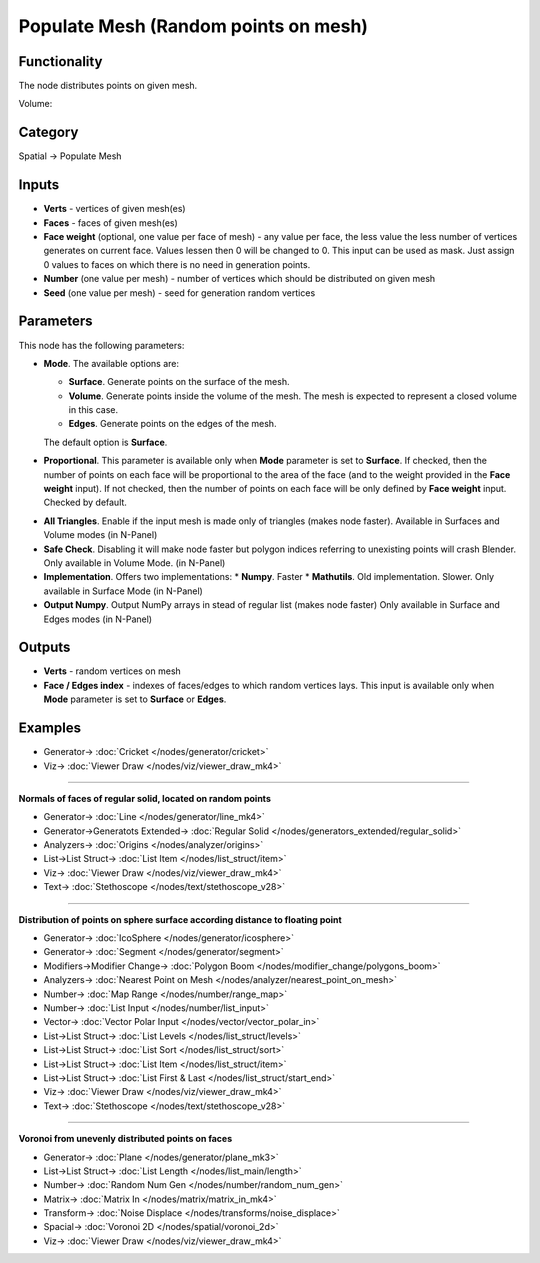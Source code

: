 Populate Mesh (Random points on mesh)
=====================================

.. image:: https://user-images.githubusercontent.com/14288520/201529930-3525fdf2-11d0-47c1-baea-3ca103113a2e.png
  :target: https://user-images.githubusercontent.com/14288520/201529930-3525fdf2-11d0-47c1-baea-3ca103113a2e.png

Functionality
-------------
The node distributes points on given mesh.

.. image:: https://user-images.githubusercontent.com/14288520/201531076-d2b9e049-b229-4065-acbe-a9c735364e3c.png
  :target: https://user-images.githubusercontent.com/14288520/201531076-d2b9e049-b229-4065-acbe-a9c735364e3c.png

Volume:

.. image:: https://user-images.githubusercontent.com/14288520/201530858-6d55519a-b06d-4a90-a15d-a564d7c9e5e6.gif
  :target: https://user-images.githubusercontent.com/14288520/201530858-6d55519a-b06d-4a90-a15d-a564d7c9e5e6.gif

Category
--------

Spatial -> Populate Mesh

Inputs
------

- **Verts** - vertices of given mesh(es)
- **Faces** - faces of given mesh(es)
- **Face weight** (optional, one value per face of mesh) - any value per face, the less value the less number of vertices generates on current face. Values lessen then 0 will be changed to 0. This input can be used as mask. Just assign 0 values to faces on which there is no need in generation points.
- **Number** (one value per mesh) - number of vertices which should be distributed on given mesh
- **Seed** (one value per mesh) - seed for generation random vertices

Parameters
----------

This node has the following parameters:

- **Mode**. The available options are:

  * **Surface**. Generate points on the surface of the mesh.
  * **Volume**. Generate points inside the volume of the mesh. The mesh is
    expected to represent a closed volume in this case.
  * **Edges**.  Generate points on the edges of the mesh.

  The default option is **Surface**.

.. image:: https://user-images.githubusercontent.com/14288520/201532406-4edb32da-8636-49c2-bc86-69fee4db753f.png
  :target: https://user-images.githubusercontent.com/14288520/201532406-4edb32da-8636-49c2-bc86-69fee4db753f.png

- **Proportional**. This parameter is available only when **Mode** parameter is
  set to **Surface**. If checked, then the number of points on each face will
  be proportional to the area of the face (and to the weight provided in the
  **Face weight** input). If not checked, then the number of points on each
  face will be only defined by **Face weight** input. Checked by default.

.. image:: https://user-images.githubusercontent.com/14288520/201532330-384530c4-23b7-4e23-89f7-eef5f533d705.png
  :target: https://user-images.githubusercontent.com/14288520/201532330-384530c4-23b7-4e23-89f7-eef5f533d705.png

- **All Triangles**. Enable if the input mesh is made only of triangles
  (makes node faster). Available in Surfaces and Volume modes (in N-Panel)

- **Safe Check**. Disabling it will make node faster but polygon indices
  referring to unexisting points will crash Blender. Only available in Volume Mode.
  (in N-Panel)

- **Implementation**. Offers two implementations:
  * **Numpy**. Faster
  * **Mathutils**. Old implementation. Slower.
  Only available in Surface Mode (in N-Panel)

- **Output Numpy**. Output NumPy arrays in stead of regular list (makes node faster)
  Only available in Surface and Edges modes (in N-Panel)


Outputs
-------

- **Verts** - random vertices on mesh
- **Face / Edges index** - indexes of faces/edges to which random vertices lays. This input
  is available only when **Mode** parameter is set to **Surface** or **Edges**.

Examples
--------

.. image:: https://user-images.githubusercontent.com/14288520/201532606-a738a7b3-c303-44d6-ab81-3f49b0c11468.gif
  :target: https://user-images.githubusercontent.com/14288520/201532606-a738a7b3-c303-44d6-ab81-3f49b0c11468.gif

.. image:: https://user-images.githubusercontent.com/14288520/201532541-c2446b12-9ed8-40d2-ac5f-52a8346d8061.png
  :target: https://user-images.githubusercontent.com/14288520/201532541-c2446b12-9ed8-40d2-ac5f-52a8346d8061.png

* Generator-> :doc:`Cricket </nodes/generator/cricket>`
* Viz-> :doc:`Viewer Draw </nodes/viz/viewer_draw_mk4>`

---------

**Normals of faces of regular solid, located on random points**

.. image:: https://user-images.githubusercontent.com/14288520/201533473-21aabbe1-a6ab-4452-a2f7-c125c3e8da7d.png
  :target: https://user-images.githubusercontent.com/14288520/201533473-21aabbe1-a6ab-4452-a2f7-c125c3e8da7d.png

* Generator-> :doc:`Line </nodes/generator/line_mk4>`
* Generator->Generatots Extended-> :doc:`Regular Solid </nodes/generators_extended/regular_solid>`
* Analyzers-> :doc:`Origins </nodes/analyzer/origins>`
* List->List Struct-> :doc:`List Item </nodes/list_struct/item>`
* Viz-> :doc:`Viewer Draw </nodes/viz/viewer_draw_mk4>`
* Text-> :doc:`Stethoscope </nodes/text/stethoscope_v28>`

---------

**Distribution of points on sphere surface according distance to floating point**

.. image:: https://user-images.githubusercontent.com/28003269/70341948-7d3ef000-186d-11ea-8136-2fccad23be08.gif

.. image:: https://user-images.githubusercontent.com/14288520/201537083-e6b4cac6-3f2e-428b-84d1-fc4b01f20ef0.png
  :target: https://user-images.githubusercontent.com/14288520/201537083-e6b4cac6-3f2e-428b-84d1-fc4b01f20ef0.png

* Generator-> :doc:`IcoSphere </nodes/generator/icosphere>`
* Generator-> :doc:`Segment </nodes/generator/segment>`
* Modifiers->Modifier Change-> :doc:`Polygon Boom </nodes/modifier_change/polygons_boom>`
* Analyzers-> :doc:`Nearest Point on Mesh </nodes/analyzer/nearest_point_on_mesh>`
* Number-> :doc:`Map Range </nodes/number/range_map>`
* Number-> :doc:`List Input </nodes/number/list_input>`
* Vector-> :doc:`Vector Polar Input </nodes/vector/vector_polar_in>`
* List->List Struct-> :doc:`List Levels </nodes/list_struct/levels>`
* List->List Struct-> :doc:`List Sort </nodes/list_struct/sort>`
* List->List Struct-> :doc:`List Item </nodes/list_struct/item>`
* List->List Struct-> :doc:`List First & Last </nodes/list_struct/start_end>`
* Viz-> :doc:`Viewer Draw </nodes/viz/viewer_draw_mk4>`
* Text-> :doc:`Stethoscope </nodes/text/stethoscope_v28>`

.. image:: https://user-images.githubusercontent.com/14288520/201537393-153bbaef-d356-4f07-ae61-5647fcdae1af.gif
  :target: https://user-images.githubusercontent.com/14288520/201537393-153bbaef-d356-4f07-ae61-5647fcdae1af.gif

---------

**Voronoi from unevenly distributed points on faces**

.. image:: https://user-images.githubusercontent.com/14288520/201541052-22d3d058-12dc-443d-b823-f3d290adc30c.png
  :target: https://user-images.githubusercontent.com/14288520/201541052-22d3d058-12dc-443d-b823-f3d290adc30c.png

* Generator-> :doc:`Plane </nodes/generator/plane_mk3>`
* List->List Struct-> :doc:`List Length </nodes/list_main/length>`
* Number-> :doc:`Random Num Gen </nodes/number/random_num_gen>`
* Matrix-> :doc:`Matrix In </nodes/matrix/matrix_in_mk4>`
* Transform-> :doc:`Noise Displace </nodes/transforms/noise_displace>`
* Spacial-> :doc:`Voronoi 2D </nodes/spatial/voronoi_2d>`
* Viz-> :doc:`Viewer Draw </nodes/viz/viewer_draw_mk4>`

.. image:: https://user-images.githubusercontent.com/14288520/201540714-bc24a930-2fb8-439a-8883-44525bf9bb74.gif
  :target: https://user-images.githubusercontent.com/14288520/201540714-bc24a930-2fb8-439a-8883-44525bf9bb74.gif